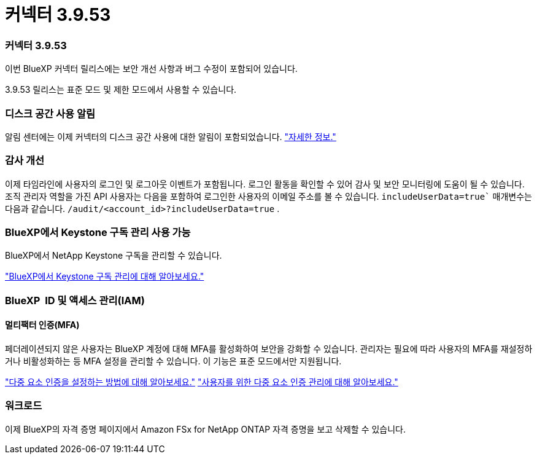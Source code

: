 = 커넥터 3.9.53
:allow-uri-read: 




=== 커넥터 3.9.53

이번 BlueXP 커넥터 릴리스에는 보안 개선 사항과 버그 수정이 포함되어 있습니다.

3.9.53 릴리스는 표준 모드 및 제한 모드에서 사용할 수 있습니다.



=== 디스크 공간 사용 알림

알림 센터에는 이제 커넥터의 디스크 공간 사용에 대한 알림이 포함되었습니다. link:https://docs.netapp.com/us-en/bluexp-setup-admin/task-maintain-connectors.html#monitor-disk-space["자세한 정보."^]



=== 감사 개선

이제 타임라인에 사용자의 로그인 및 로그아웃 이벤트가 포함됩니다. 로그인 활동을 확인할 수 있어 감사 및 보안 모니터링에 도움이 될 수 있습니다. 조직 관리자 역할을 가진 API 사용자는 다음을 포함하여 로그인한 사용자의 이메일 주소를 볼 수 있습니다.  `includeUserData=true`` 매개변수는 다음과 같습니다.  `/audit/<account_id>?includeUserData=true` .



=== BlueXP에서 Keystone 구독 관리 사용 가능

BlueXP에서 NetApp Keystone 구독을 관리할 수 있습니다.

link:https://docs.netapp.com/us-en/keystone-staas/index.html["BlueXP에서 Keystone 구독 관리에 대해 알아보세요."^]



=== BlueXP  ID 및 액세스 관리(IAM)



==== 멀티팩터 인증(MFA)

페더레이션되지 않은 사용자는 BlueXP 계정에 대해 MFA를 활성화하여 보안을 강화할 수 있습니다. 관리자는 필요에 따라 사용자의 MFA를 재설정하거나 비활성화하는 등 MFA 설정을 관리할 수 있습니다. 이 기능은 표준 모드에서만 지원됩니다.

link:https://docs.netapp.com/us-en/bluexp-setup-admin/task-user-settings.html#task-user-mfa["다중 요소 인증을 설정하는 방법에 대해 알아보세요."^] link:https://docs.netapp.com/us-en/bluexp-setup-admin/task-iam-manage-members-permissions.html#manage-mfa["사용자를 위한 다중 요소 인증 관리에 대해 알아보세요."^]



=== 워크로드

이제 BlueXP의 자격 증명 페이지에서 Amazon FSx for NetApp ONTAP 자격 증명을 보고 삭제할 수 있습니다.
